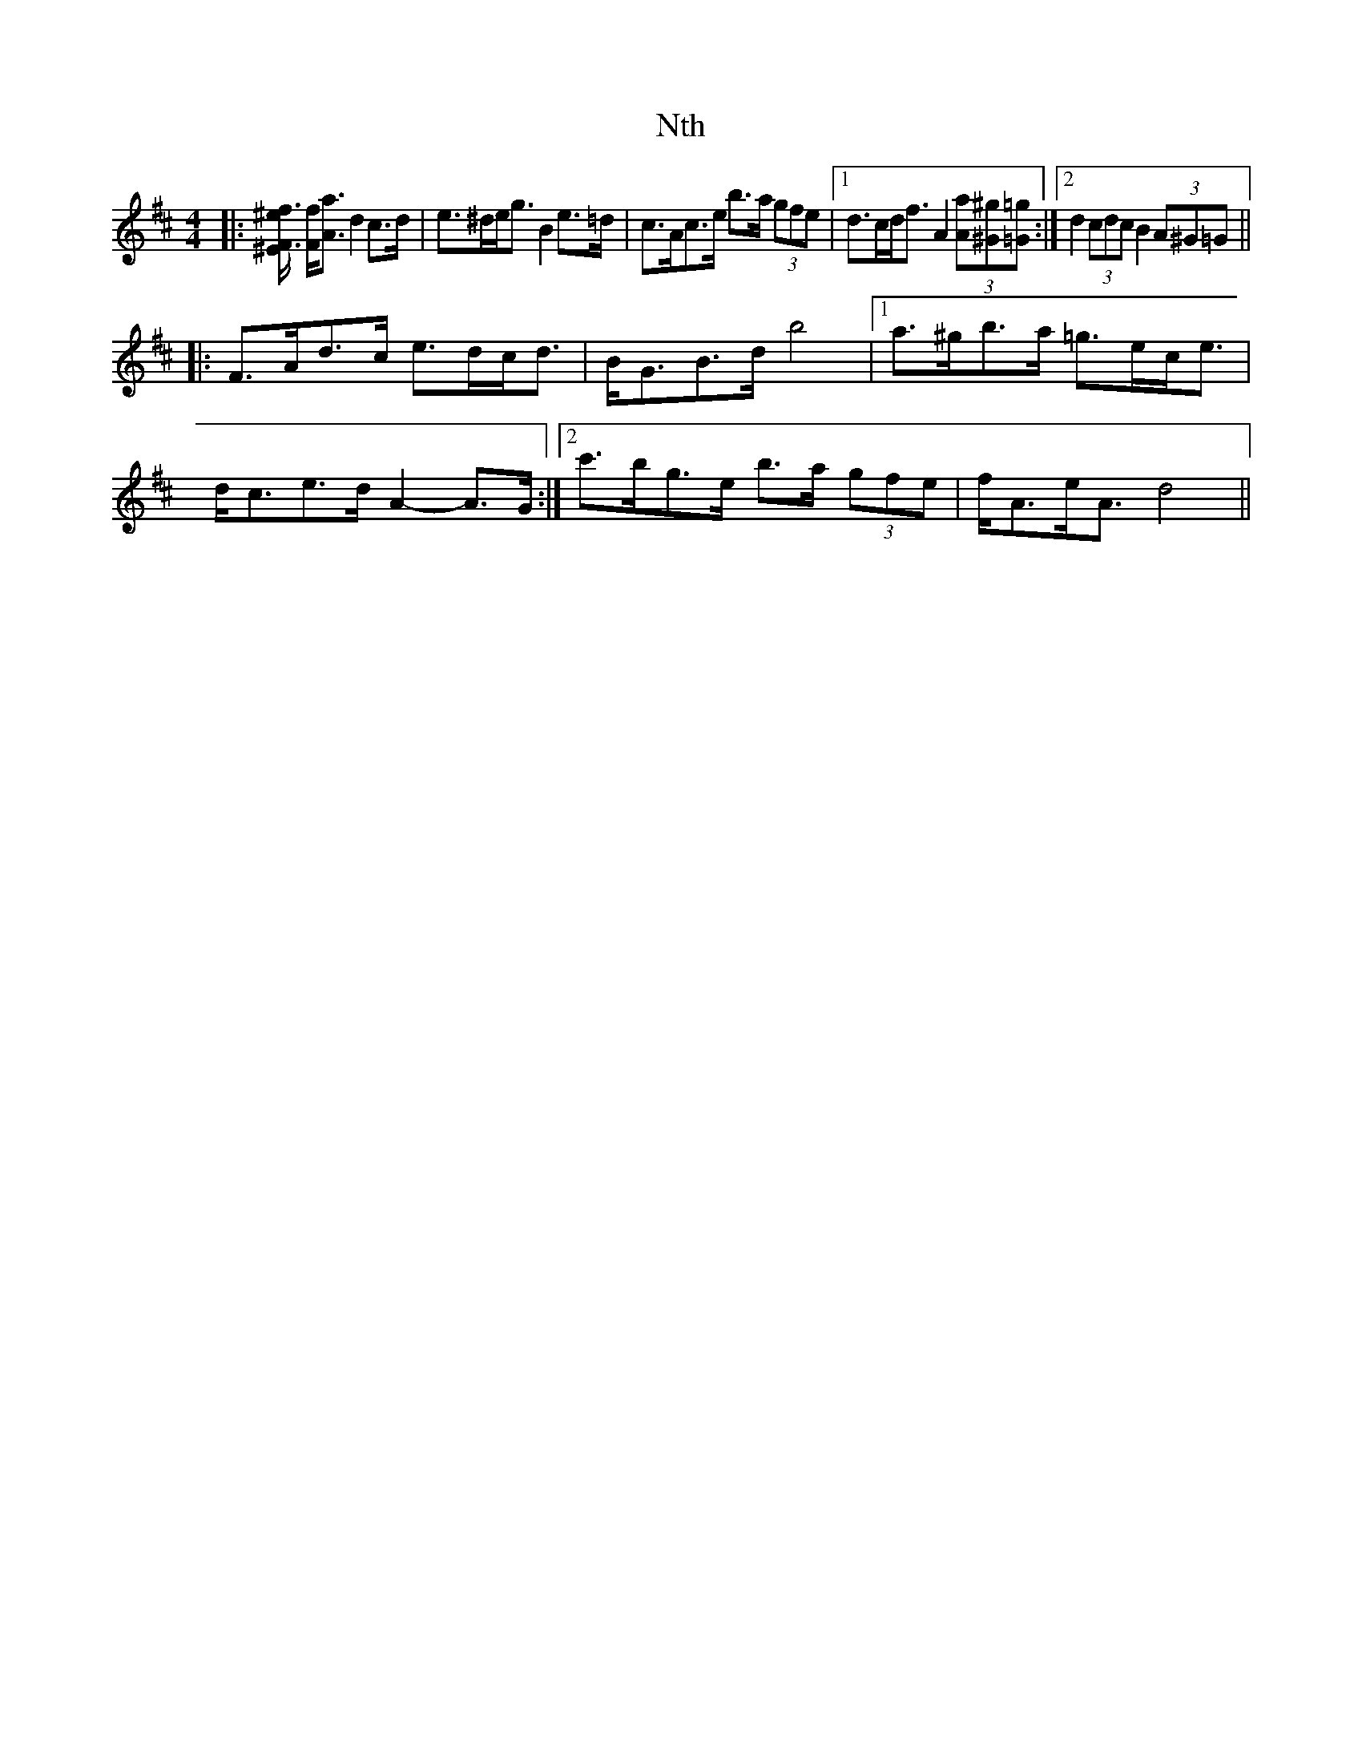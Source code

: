 X: 29710
T: Nth
R: strathspey
M: 4/4
K: Dmajor
|:[F3/2f3/2[^E/^e/] [F/f/][A3/2a3/2] d2 c>d|e>^de<g B2 e>=d|c>Ac>e b>a (3gfe|1 d>cd<f A2 (3[Aa][^G^g][=G=g]:|2 d2 (3cdc B2 (3A^G=G||
|:F>Ad>c e>dc<d|B<GB>d b4|1 a>^gb>a =g>ec<e|d<ce>d A2- A>G:|2 c'>bg>e b>a (3gfe|f<Ae<A d4||

